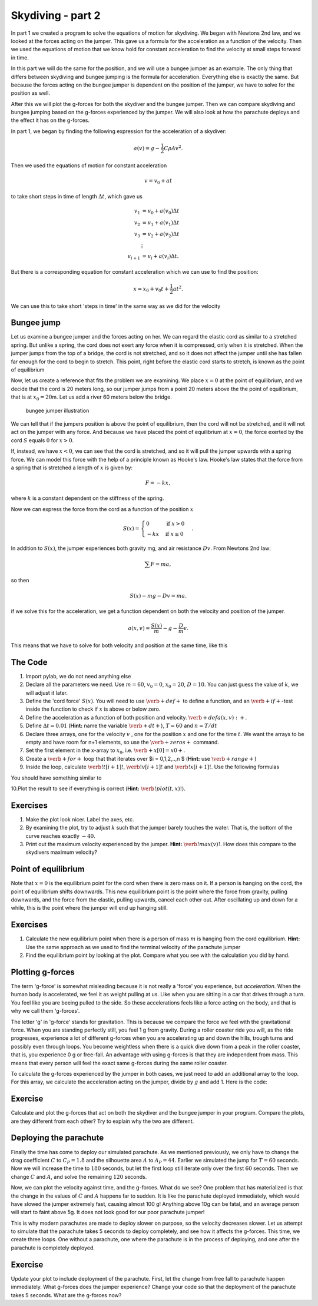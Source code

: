 
Skydiving - part 2
++++++++++++++++++

In part 1 we created a program to solve the equations of motion for
skydiving. We began with Newtons 2nd law, and we looked at the forces
acting on the jumper. This gave us a formula for the acceleration as a
function of the velocity. Then we used the equations of motion that we
know hold for constant acceleration to find the velocity at small steps
forward in time.

In this part we will do the same for the position, and we will use a
bungee jumper as an example. The only thing that differs between
skydiving and bungee jumping is the formula for acceleration. Everything
else is exactly the same. But because the forces acting on the bungee
jumper is dependent on the position of the jumper, we have to solve for
the position as well.

After this we will plot the g-forces for both the skydiver and the
bungee jumper. Then we can compare skydiving and bungee jumping based on
the g-forces experienced by the jumper. We will also look at how the
parachute deploys and the effect it has on the g-forces.

In part 1, we began by finding the following expression for the
acceleration of a skydiver:

.. math:: 

   a(v) = g - \frac{1}{2}C\rho A v^2.


Then we used the equations of motion for constant acceleration

.. math:: 

   v = v_0 + a t


to take short steps in time of length :math:`\Delta t`, which gave us

.. math::

   \begin{align*}
   v_1 &= v_0 + a(v_0)\Delta t \\  
   v_2 &= v_1 + a(v_1)\Delta t \\
   v_3 &= v_2 + a(v_2)\Delta t \\
   &\vdots \\
   v_{i+1} &= v_i + a(v_i)\Delta t.
   \end{align*}



But there is a corresponding equation for constant acceleration which we
can use to find the position:

.. math:: x = x_0 + v_0 t + \frac{1}{2}at^2.

We can use this to take short 'steps in time' in the same way as we did
for the velocity

.. raw:: latex

   \begin{align*}
   x_1 &= x_0  + v_0 \Delta t + \frac{1}{2} a(v_0) \Delta t^2 \\  
   x_2 &= x_1  + v_1 \Delta t + \frac{1}{2} a(v_1) \Delta t^2 \\  
   x_3 &= x_2  + v_2 \Delta t + \frac{1}{2} a(v_2) \Delta t^2 \\  
   &\vdots \\
   x_{i+1} &= x_i + v_i\Delta t + \frac{1}{2} a(v_i)\Delta t^2.
   \end{align*}

Bungee jump
===========

Let us examine a bungee jumper and the forces acting on her. We can
regard the elastic cord as similar to a stretched spring. But unlike a
spring, the cord does not exert any force when it is compressed, only
when it is stretched. When the jumper jumps from the top of a bridge,
the cord is not stretched, and so it does not affect the jumper until
she has fallen far enough for the cord to begin to stretch. This point,
right before the elastic cord starts to stretch, is known as the point
of equilibrium

Now, let us create a reference that fits the problem we are examining.
We place :math:`x=0` at the point of equilibrium, and we decide that the
cord is 20 meters long, so our jumper jumps from a point 20 meters above
the the point of equilibrium, that is at :math:`x_0 = 20`\ m. Let us add
a river 60 meters below the bridge.

.. figure:: figs/Bungee_bridge.svg
   :alt: bungee jumper illustration

   bungee jumper illustration



We can tell that if the jumpers position is above the point of
equilibrium, then the cord will not be stretched, and it will not act on
the jumper with any force. And because we have placed the point of
equilibrium at :math:`x=0`, the force exerted by the cord :math:`S`
equals :math:`0` for :math:`x>0`.

If, instead, we have :math:`x<0`, we can see that the cord is stretched,
and so it will pull the jumper upwards with a spring force. We can model
this force with the help of a principle known as Hooke's law. Hooke's
law states that the force from a spring that is stretched a length of
:math:`x` is given by:

.. math:: F = -kx,

where :math:`k` is a constant dependent on the stiffness of the spring.

Now we can express the force from the cord as a function of the position
:math:`x`

.. math::

   S(x) = \begin{cases} 0 & \mbox{if } x>0 \\
   -kx & \mbox{if } x \leq 0
   \end{cases}.

In addition to :math:`S(x)`, the jumper experiences both gravity mg, and
air resistance :math:`Dv`. From Newtons 2nd law:

.. math:: \sum F = ma,

so then

.. math:: S(x) - mg - Dv = ma.

if we solve this for the acceleration, we get a function dependent on
both the velocity and position of the jumper.

.. math:: a(x,v) = \frac{S(x)}{m} - g - \frac{D}{m}v.

This means that we have to solve for both velocity and position at the
same time, like this

.. raw:: latex

   \begin{align*}
   v_1 &= v_0 + a(x_0, v_0)\Delta t \\
   x_1 &= x_0 + v_0\Delta t + \frac{1}{2}a(x_0, v_0)\Delta t^2 \\
   v_2 &= v_1 + a(x_1, v_1)\Delta t \\
   x_2 &= x_1 + v_1\Delta t + \frac{1}{2}a(x_1, v_1)\Delta t^2 \\
   &\vdots \\
   v_{i+1} &= v_i + a(x_i, v_i)\Delta t \\
   x_{i+1} &= x_i + v_i\Delta t + \frac{1}{2}a(x_i, v_i)\Delta t^2 \\
   \end{align*}

The Code
========

1. Import pylab, we do not need anything else
2. Declare all the parameters we need. Use :math:`m=60`, :math:`v_0=0`,
   :math:`x_0=20`, :math:`D=10`. You can just guess the value of
   :math:`k`, we will adjust it later.
3. Define the 'cord force' :math:`S(x)`. You will need to use
   :math:`\verb+def+` to define a function, and an
   :math:`\verb+if+`-test inside the function to check if :math:`x` is
   above or below zero.
4. Define the acceleration as a function of both position and velocity.
   :math:`\verb+def a(x,v):+`.
5. Define :math:`\Delta t = 0.01` (**Hint:** name the variable
   :math:`\verb+dt+`), :math:`T=60` and :math:`n=T/dt`
6. Declare three arrays, one for the velocity :math:`v` , one for the
   position :math:`x` and one for the time :math:`t`. We want the arrays
   to be empty and have room for n+1 elements, so use the
   :math:`\verb+zeros+` command.
7. Set the first element in the x-array to :math:`x_0`, i.e.
   :math:`\verb+x[0] = x0+`.
8. Create a :math:`\verb+for+` loop that that iterates over $i =
   0,1,2,..,n $ (**Hint:** use :math:`\verb+range+`)
9. Inside the loop, calculate :math:`\verb!t[i+1]!`,
   :math:`\verb!v[i+1]!` and :math:`\verb!x[i+1]!`. Use the following
   formulas

.. raw:: latex

   \begin{align*}
   t_{i+1} &= t_i + \Delta t, \\
   v_{i+1} &= v_i + a(x_i, v_i)\Delta t, \\
   x_{i+1} &= x_i + v_i\Delta t + \frac{1}{2}a(x_i, v_i)\Delta t^2.
   \end{align*}

You should have something similar to

.. sagecellserver:: python

    for i in range(n):
        t[i+1] = t[i] + ...
        v[i+1] = v[i] + ...
        x[i+1] = x[i] + ... 
10.Plot the result to see if everything is correct (**Hint:**
:math:`\verb!plot(t, x)!`).

Exercises
=========

1. Make the plot look nicer. Label the axes, etc.
2. By examining the plot, try to adjust :math:`k` such that the jumper
   barely touches the water. That is, the bottom of the curve reaches
   exactly :math:`-40`.
3. Print out the maximum velocity experienced by the jumper. **Hint:**
   :math:`\verb!max(v)!`. How does this compare to the skydivers maximum
   velocity?

Point of equilibrium
====================

Note that :math:`x=0` is the equilibrium point for the cord when there
is zero mass on it. If a person is hanging on the cord, the point of
equilibrium shifts downwards. This new equilibrium point is the point
where the force from gravity, pulling downwards, and the force from the
elastic, pulling upwards, cancel each other out. After oscillating up
and down for a while, this is the point where the jumper will end up
hanging still.

Exercises
=========

1. Calculate the new equilibrium point when there is a person of mass
   :math:`m` is hanging from the cord equilibrium. **Hint:** Use the
   same approach as we used to find the terminal velocity of the
   parachute jumper

2. Find the equilibrium point by looking at the plot. Compare what you
   see with the calculation you did by hand.

Plotting g-forces
=================

The term 'g-force' is somewhat misleading because it is not really a
'force' you experience, but *acceleration*. When the human body is
accelerated, we feel it as weight pulling at us. Like when you are
sitting in a car that drives through a turn. You feel like you are
beeing pulled to the side. So these accelerations feels like a force
acting on the body, and that is why we call them 'g-forces'.

The letter 'g' in 'g-force' stands for gravitation. This is because we
compare the force we feel with the gravitational force. When you are
standing perfectly still, you feel 1 g from gravity. During a roller
coaster ride you will, as the ride progresses, experience a lot of
different g-forces when you are accelerating up and down the hills,
trough turns and possibly even through loops. You become weightless when
there is a quick dive down from a peak in the roller coaster, that is,
you experience 0 g or free-fall. An advantage with using g-forces is
that they are independent from mass. This means that every person will
feel the exact same g-forces during the same roller coaster.

To calculate the g-forces experienced by the jumper in both cases, we
just need to add an additional array to the loop. For this array, we
calculate the acceleration acting on the jumper, divide by :math:`g` and
add 1. Here is the code:

.. sagecellserver:: python

    gforces = zeros(N+1)
    ...
    
    
    for i in range(N):
        t[i+1] = t[i] + ...
        v[i+1] = v[i] + ...
        x[i+1] = x[i] + ...
        gforces[i] = a(x[i],v[i])/g + 1
Exercise
========

Calculate and plot the g-forces that act on both the skydiver and the
bungee jumper in your program. Compare the plots, are they different
from each other? Try to explain why the two are different.

Deploying the parachute
=======================

Finally the time has come to deploy our simulated parachute. As we
mentioned previously, we only have to change the drag coefficient
:math:`C` to :math:`C_P = 1.8` and the silhouette area :math:`A` to
:math:`A_P = 44`. Earlier we simulated the jump for :math:`T = 60`
seconds. Now we will increase the time to :math:`180` seconds, but let
the first loop still iterate only over the first :math:`60` seconds.
Then we change :math:`C` and :math:`A`, and solve the remaining
:math:`120` seconds.

.. sagecellserver:: python

    dt = 0.01
    T = 180
    n = int(T/dt)
    
    # Simulating the first 60 seconds
    for i in range(0, 60/dt):
        t[i+1] = t[i] + dt
        v[i+1] = v[i] + a(v[i])*dt
        gforces[i] = 1 - a(v[i])/g
    
    # Change C and A
    C = C_p
    A = A_p
    
    # Simulationg the last 120 seconds
    for i in range(60/dt, 180/dt):
        t[i+1] = t[i] + dt
        v[i+1] = v[i] + a(v[i])*dt
        gforces[i] = 1 - a(v[i])/g
Now, we can plot the velocity against time, and the g-forces. What do we
see? One problem that has materialized is that the change in the values
of :math:`C` and :math:`A` happens far to sudden. It is like the
parachute deployed immediately, which would have slowed the jumper
extremely fast, causing almost 100 g! Anything above 10g can be fatal,
and an average person will start to faint above 5g. It does not look
good for our poor parachute jumper!

This is why modern parachutes are made to deploy slower on purpose, so
the velocity decreases slower. Let us attempt to simulate that the
parachute takes 5 seconds to deploy completely, and see how it affects
the g-forces. This time, we create three loops. One without a parachute,
one where the parachute is in the process of deploying, and one after
the parachute is completely deployed.

.. sagecellserver:: python

    dt = 0.01
    T = 180
    n = int(T/dt)
    
    # Simulating the first 60 seconds
    for i in range(0, 60/dt):
        t[i+1] = t[i] + dt
        v[i+1] = v[i] + a(v[i])*dt
        gforces[i] = 1 - a(v[i])/g
    
    # Simulating the next 5 seconds
    for i in range(60/dt, 65/dt):
        C += (C_p-C)/(5/dt)
        A += (A_p-A)/(5/dt)
    
        t[i+1] = t[i] + dt
        v[i+1] = v[i] + a(v[i])*dt
        gforces[i] = 1 - a(v[i])/g
    
    # Simulationg the last 120 seconds
    for i in range(65/dt, 180/dt):
        t[i+1] = t[i] + dt
        v[i+1] = v[i] + a(v[i])*dt
        gforces[i] = 1 - a(v[i])/g
Exercise
========

Update your plot to include deployment of the parachute. First, let the
change from free fall to parachute happen immediately. What g-forces
does the jumper experience? Change your code so that the deployment of
the parachute takes 5 seconds. What are the g-forces now?

